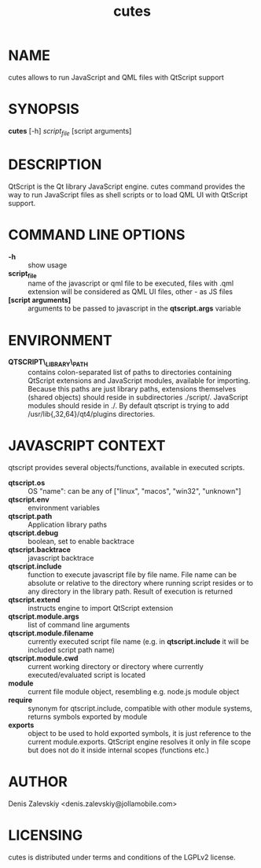 #+TITLE:cutes
#+MAN_CLASS_OPTIONS: :section-id 1 :company "Jolla Ltd." :date "Feb 11, 2013"
* NAME

  cutes allows to run JavaScript and QML files with QtScript support

* SYNOPSIS

  *cutes* [-h] /script_file/ [script arguments]

* DESCRIPTION

QtScript is the Qt library JavaScript engine. cutes command
provides the way to run JavaScript files as shell scripts or to load QML
UI with QtScript support.

* COMMAND LINE OPTIONS

  - *-h* :: show usage
  - *script_file* :: name of the javascript or qml file to be executed,
                     files with .qml extension will be considered as 
                     QML UI files, other - as JS files
  - *[script arguments]* :: arguments to be passed to javascript in
       the *qtscript.args* variable

* ENVIRONMENT

  - *QTSCRIPT\_LIBRARY\_PATH* :: contains colon-separated list of
       paths to directories containing QtScript extensions and
       JavaScript modules, available for importing. Because this paths
       are just library paths, extensions themselves (shared objects)
       should reside in subdirectories ./script/. JavaScript modules
       should reside in ./. By default qtscript is trying to add
       /usr/lib{,32,64}/qt4/plugins directories.

* JAVASCRIPT CONTEXT

  qtscript provides several objects/functions, available in executed
  scripts.

- *qtscript.os* :: OS "name": can be any of ["linux", "macos",
                   "win32", "unknown"]
- *qtscript.env* :: environment variables
- *qtscript.path* :: Application library paths
- *qtscript.debug* :: boolean, set to enable backtrace
- *qtscript.backtrace* :: javascript backtrace
- *qtscript.include* :: function to execute javascript file by file
     name. File name can be absolute or relative to the directory
     where running script resides or to any directory in the library
     path. Result of execution is returned
- *qtscript.extend* :: instructs engine to import QtScript extension
- *qtscript.module.args* :: list of command line arguments
- *qtscript.module.filename* :: currently executed script file name
     (e.g. in *qtscript.include* it will be included script path name)
- *qtscript.module.cwd* :: current working directory or directory
     where currently executed/evaluated script is located
- *module* :: current file module object, resembling e.g. node.js
              module object
- *require* :: synonym for qtscript.include, compatible with other
               module systems, returns symbols exported by module
- *exports* :: object to be used to hold exported symbols, it is just
               reference to the current module.exports. QtScript
               engine resolves it only in file scope but does not do
               it inside internal scopes (functions etc.)

* AUTHOR
  Denis Zalevskiy <denis.zalevskiy@jollamobile.com>

* LICENSING
  cutes is distributed under terms and conditions of the LGPLv2
  license.

